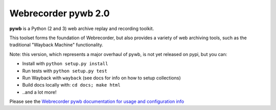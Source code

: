 Webrecorder pywb 2.0
====================

.. image:: https://travis-ci.org/ikreymer/pywb.svg?branch=master
      :target: https://travis-ci.org/ikreymer/pywb
.. image:: https://coveralls.io/repos/ikreymer/pywb/badge.svg?branch=master
      :target: https://coveralls.io/r/ikreymer/pywb?branch=master

**pywb** is a Python (2 and 3) web archive replay and recording toolkit.

This toolset forms the foundation of Webrecorder, but also provides a variety of web archiving tools,
such as the traditional "Wayback Machine" functionality.

Note: this version, which represents a major overhaul of pywb, is not yet released on pypi, but you can:

* Install with ``python setup.py install``

* Run tests with ``python setup.py test``

* Run Wayback with ``wayback`` (see docs for info on how to setup collections)

* Build docs locally with:  ``cd docs; make html``

* ..and a lot more!

Please see the `Webrecorder pywb documentation for usage and configuration info <https://pywb.readthedocs.org>`_



